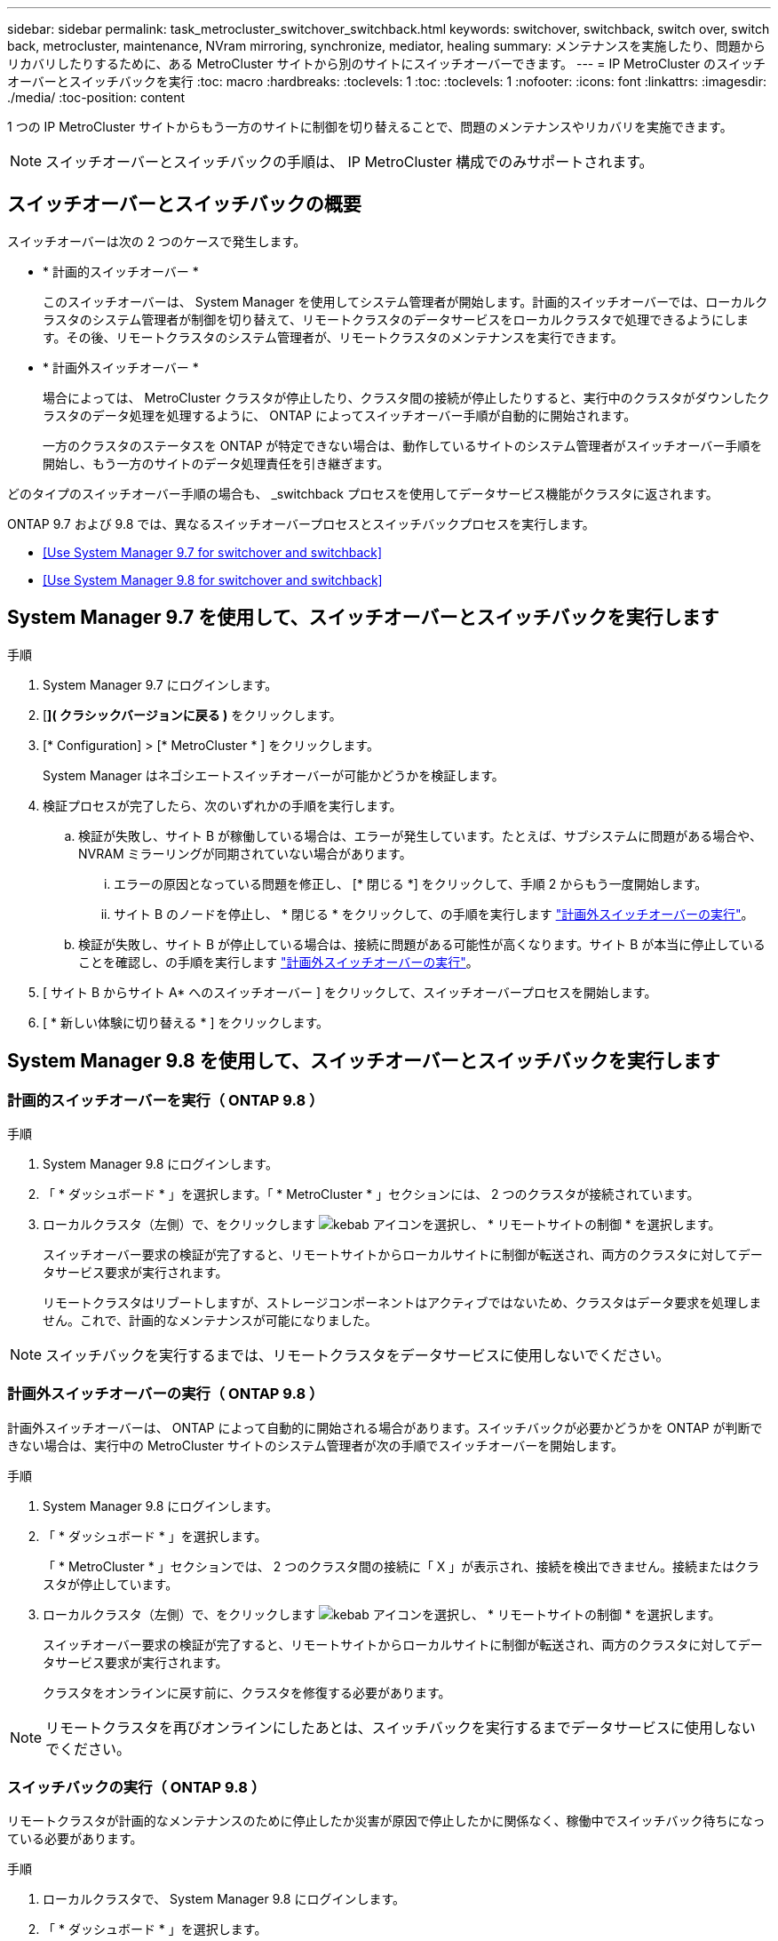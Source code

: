 ---
sidebar: sidebar 
permalink: task_metrocluster_switchover_switchback.html 
keywords: switchover, switchback, switch over, switch back, metrocluster, maintenance, NVram mirroring, synchronize, mediator, healing 
summary: メンテナンスを実施したり、問題からリカバリしたりするために、ある MetroCluster サイトから別のサイトにスイッチオーバーできます。 
---
= IP MetroCluster のスイッチオーバーとスイッチバックを実行
:toc: macro
:hardbreaks:
:toclevels: 1
:toc: 
:toclevels: 1
:nofooter: 
:icons: font
:linkattrs: 
:imagesdir: ./media/
:toc-position: content


[role="lead"]
1 つの IP MetroCluster サイトからもう一方のサイトに制御を切り替えることで、問題のメンテナンスやリカバリを実施できます。


NOTE: スイッチオーバーとスイッチバックの手順は、 IP MetroCluster 構成でのみサポートされます。



== スイッチオーバーとスイッチバックの概要

スイッチオーバーは次の 2 つのケースで発生します。

* * 計画的スイッチオーバー *
+
このスイッチオーバーは、 System Manager を使用してシステム管理者が開始します。計画的スイッチオーバーでは、ローカルクラスタのシステム管理者が制御を切り替えて、リモートクラスタのデータサービスをローカルクラスタで処理できるようにします。その後、リモートクラスタのシステム管理者が、リモートクラスタのメンテナンスを実行できます。

* * 計画外スイッチオーバー *
+
場合によっては、 MetroCluster クラスタが停止したり、クラスタ間の接続が停止したりすると、実行中のクラスタがダウンしたクラスタのデータ処理を処理するように、 ONTAP によってスイッチオーバー手順が自動的に開始されます。

+
一方のクラスタのステータスを ONTAP が特定できない場合は、動作しているサイトのシステム管理者がスイッチオーバー手順を開始し、もう一方のサイトのデータ処理責任を引き継ぎます。



どのタイプのスイッチオーバー手順の場合も、 _switchback プロセスを使用してデータサービス機能がクラスタに返されます。

ONTAP 9.7 および 9.8 では、異なるスイッチオーバープロセスとスイッチバックプロセスを実行します。

* <<Use System Manager 9.7 for switchover and switchback>>
* <<Use System Manager 9.8 for switchover and switchback>>




== System Manager 9.7 を使用して、スイッチオーバーとスイッチバックを実行します

.手順
. System Manager 9.7 にログインします。
. [*]( クラシックバージョンに戻る )* をクリックします。
. [* Configuration] > [* MetroCluster * ] をクリックします。
+
System Manager はネゴシエートスイッチオーバーが可能かどうかを検証します。

. 検証プロセスが完了したら、次のいずれかの手順を実行します。
+
.. 検証が失敗し、サイト B が稼働している場合は、エラーが発生しています。たとえば、サブシステムに問題がある場合や、 NVRAM ミラーリングが同期されていない場合があります。
+
... エラーの原因となっている問題を修正し、 [* 閉じる *] をクリックして、手順 2 からもう一度開始します。
... サイト B のノードを停止し、 * 閉じる * をクリックして、の手順を実行します link:https://docs.netapp.com/ontap-9/index.jsp?topic=%2Fcom.netapp.doc.onc-sm-help-960%2FGUID-B92E35D8-92E5-4F77-897F-3C0BDC1520C3.html["計画外スイッチオーバーの実行"]。


.. 検証が失敗し、サイト B が停止している場合は、接続に問題がある可能性が高くなります。サイト B が本当に停止していることを確認し、の手順を実行します link:https://docs.netapp.com/ontap-9/index.jsp?topic=%2Fcom.netapp.doc.onc-sm-help-960%2FGUID-B92E35D8-92E5-4F77-897F-3C0BDC1520C3.html["計画外スイッチオーバーの実行"]。


. [ サイト B からサイト A* へのスイッチオーバー ] をクリックして、スイッチオーバープロセスを開始します。
. [ * 新しい体験に切り替える * ] をクリックします。




== System Manager 9.8 を使用して、スイッチオーバーとスイッチバックを実行します



=== 計画的スイッチオーバーを実行（ ONTAP 9.8 ）

.手順
. System Manager 9.8 にログインします。
. 「 * ダッシュボード * 」を選択します。「 * MetroCluster * 」セクションには、 2 つのクラスタが接続されています。
. ローカルクラスタ（左側）で、をクリックします image:icon_kabob.gif["kebab アイコン"]を選択し、 * リモートサイトの制御 * を選択します。
+
スイッチオーバー要求の検証が完了すると、リモートサイトからローカルサイトに制御が転送され、両方のクラスタに対してデータサービス要求が実行されます。

+
リモートクラスタはリブートしますが、ストレージコンポーネントはアクティブではないため、クラスタはデータ要求を処理しません。これで、計画的なメンテナンスが可能になりました。




NOTE: スイッチバックを実行するまでは、リモートクラスタをデータサービスに使用しないでください。



=== 計画外スイッチオーバーの実行（ ONTAP 9.8 ）

計画外スイッチオーバーは、 ONTAP によって自動的に開始される場合があります。スイッチバックが必要かどうかを ONTAP が判断できない場合は、実行中の MetroCluster サイトのシステム管理者が次の手順でスイッチオーバーを開始します。

.手順
. System Manager 9.8 にログインします。
. 「 * ダッシュボード * 」を選択します。
+
「 * MetroCluster * 」セクションでは、 2 つのクラスタ間の接続に「 X 」が表示され、接続を検出できません。接続またはクラスタが停止しています。

. ローカルクラスタ（左側）で、をクリックします image:icon_kabob.gif["kebab アイコン"]を選択し、 * リモートサイトの制御 * を選択します。
+
スイッチオーバー要求の検証が完了すると、リモートサイトからローカルサイトに制御が転送され、両方のクラスタに対してデータサービス要求が実行されます。

+
クラスタをオンラインに戻す前に、クラスタを修復する必要があります。




NOTE: リモートクラスタを再びオンラインにしたあとは、スイッチバックを実行するまでデータサービスに使用しないでください。



=== スイッチバックの実行（ ONTAP 9.8 ）

リモートクラスタが計画的なメンテナンスのために停止したか災害が原因で停止したかに関係なく、稼働中でスイッチバック待ちになっている必要があります。

.手順
. ローカルクラスタで、 System Manager 9.8 にログインします。
. 「 * ダッシュボード * 」を選択します。
+
「 * MetroCluster * 」セクションには、 2 つのクラスタが表示されます。

. ローカルクラスタ（左側）で、をクリックします image:icon_kabob.gif["kebab アイコン"]をクリックし、 * Take back control* を選択します。
+
データは、両方のクラスタ間でデータが同期およびミラーリングされるように、最初に _ 修復 _ されます。

. データの修復が完了したら、をクリックします image:icon_kabob.gif["kebab アイコン"]をクリックし、 * Initiate switchback * を選択します。
+
スイッチバックが完了すると、両方のクラスタがアクティブになり、データ要求を処理します。また、データをミラーリングしてクラスタ間で同期しています。


